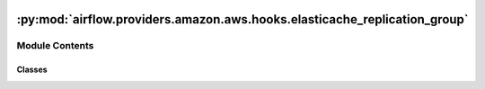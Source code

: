  .. Licensed to the Apache Software Foundation (ASF) under one
    or more contributor license agreements.  See the NOTICE file
    distributed with this work for additional information
    regarding copyright ownership.  The ASF licenses this file
    to you under the Apache License, Version 2.0 (the
    "License"); you may not use this file except in compliance
    with the License.  You may obtain a copy of the License at

 ..   http://www.apache.org/licenses/LICENSE-2.0

 .. Unless required by applicable law or agreed to in writing,
    software distributed under the License is distributed on an
    "AS IS" BASIS, WITHOUT WARRANTIES OR CONDITIONS OF ANY
    KIND, either express or implied.  See the License for the
    specific language governing permissions and limitations
    under the License.

:py:mod:`airflow.providers.amazon.aws.hooks.elasticache_replication_group`
==========================================================================

.. py:module:: airflow.providers.amazon.aws.hooks.elasticache_replication_group


Module Contents
---------------

Classes
~~~~~~~

.. autoapisummary::

   airflow.providers.amazon.aws.hooks.elasticache_replication_group.ElastiCacheReplicationGroupHook




.. py:class:: ElastiCacheReplicationGroupHook(max_retries = 10, exponential_back_off_factor = 1, initial_poke_interval = 60, *args, **kwargs)


   Bases: :py:obj:`airflow.providers.amazon.aws.hooks.base_aws.AwsBaseHook`

   Interact with Amazon ElastiCache.

   Provide thick wrapper around :external+boto3:py:class:`boto3.client("elasticache") <ElastiCache.Client>`.

   :param max_retries: Max retries for checking availability of and deleting replication group
           If this is not supplied then this is defaulted to 10
   :param exponential_back_off_factor: Multiplication factor for deciding next sleep time
           If this is not supplied then this is defaulted to 1
   :param initial_poke_interval: Initial sleep time in seconds
           If this is not supplied then this is defaulted to 60 seconds

   Additional arguments (such as ``aws_conn_id``) may be specified and
   are passed down to the underlying AwsBaseHook.

   .. seealso::
       - :class:`airflow.providers.amazon.aws.hooks.base_aws.AwsBaseHook`

   .. py:attribute:: TERMINAL_STATES



   .. py:method:: create_replication_group(config)

      Create a Redis (cluster mode disabled) or a Redis (cluster mode enabled) replication group.

      .. seealso::
          - :external+boto3:py:meth:`ElastiCache.Client.create_replication_group`

      :param config: Configuration for creating the replication group
      :return: Response from ElastiCache create replication group API


   .. py:method:: delete_replication_group(replication_group_id)

      Delete an existing replication group.

      .. seealso::
          - :external+boto3:py:meth:`ElastiCache.Client.delete_replication_group`

      :param replication_group_id: ID of replication group to delete
      :return: Response from ElastiCache delete replication group API


   .. py:method:: describe_replication_group(replication_group_id)

      Get information about a particular replication group.

      .. seealso::
          - :external+boto3:py:meth:`ElastiCache.Client.describe_replication_groups`

      :param replication_group_id: ID of replication group to describe
      :return: Response from ElastiCache describe replication group API


   .. py:method:: get_replication_group_status(replication_group_id)

      Get current status of replication group.

      .. seealso::
          - :external+boto3:py:meth:`ElastiCache.Client.describe_replication_groups`

      :param replication_group_id: ID of replication group to check for status
      :return: Current status of replication group


   .. py:method:: is_replication_group_available(replication_group_id)

      Check if replication group is available or not.

      :param replication_group_id: ID of replication group to check for availability
      :return: True if available else False


   .. py:method:: wait_for_availability(replication_group_id, initial_sleep_time = None, exponential_back_off_factor = None, max_retries = None)

      Check if replication group is available or not by performing a describe over it.

      :param replication_group_id: ID of replication group to check for availability
      :param initial_sleep_time: Initial sleep time in seconds
          If this is not supplied then this is defaulted to class level value
      :param exponential_back_off_factor: Multiplication factor for deciding next sleep time
          If this is not supplied then this is defaulted to class level value
      :param max_retries: Max retries for checking availability of replication group
          If this is not supplied then this is defaulted to class level value
      :return: True if replication is available else False


   .. py:method:: wait_for_deletion(replication_group_id, initial_sleep_time = None, exponential_back_off_factor = None, max_retries = None)

      Delete a replication group ensuring it is either deleted or can't be deleted.

      :param replication_group_id: ID of replication to delete
      :param initial_sleep_time: Initial sleep time in second
          If this is not supplied then this is defaulted to class level value
      :param exponential_back_off_factor: Multiplication factor for deciding next sleep time
          If this is not supplied then this is defaulted to class level value
      :param max_retries: Max retries for checking availability of replication group
          If this is not supplied then this is defaulted to class level value
      :return: Response from ElastiCache delete replication group API and flag to identify if deleted or not


   .. py:method:: ensure_delete_replication_group(replication_group_id, initial_sleep_time = None, exponential_back_off_factor = None, max_retries = None)

      Delete a replication group ensuring it is either deleted or can't be deleted.

      :param replication_group_id: ID of replication to delete
      :param initial_sleep_time: Initial sleep time in second
          If this is not supplied then this is defaulted to class level value
      :param exponential_back_off_factor: Multiplication factor for deciding next sleep time
          If this is not supplied then this is defaulted to class level value
      :param max_retries: Max retries for checking availability of replication group
          If this is not supplied then this is defaulted to class level value
      :return: Response from ElastiCache delete replication group API
      :raises AirflowException: If replication group is not deleted
